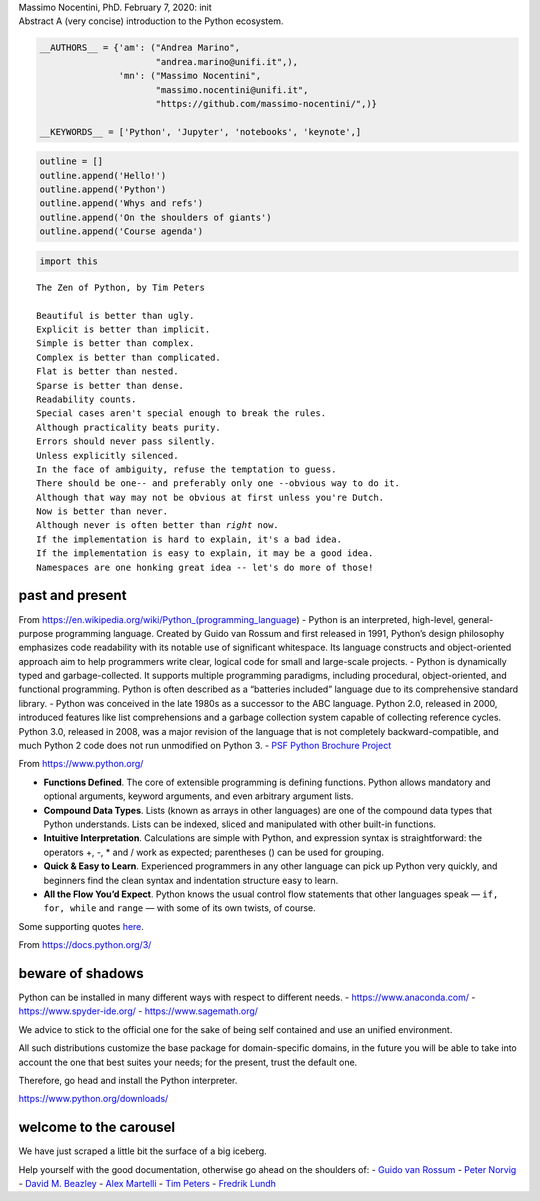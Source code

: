 .. raw:: html

   <p>

.. container::

   Massimo Nocentini, PhD. February 7, 2020: init

.. raw:: html

   </p>

.. container::

   Abstract A (very concise) introduction to the Python ecosystem.

.. code:: ipython3

    __AUTHORS__ = {'am': ("Andrea Marino", 
                          "andrea.marino@unifi.it",),
                   'mn': ("Massimo Nocentini", 
                          "massimo.nocentini@unifi.it", 
                          "https://github.com/massimo-nocentini/",)}
    
    __KEYWORDS__ = ['Python', 'Jupyter', 'notebooks', 'keynote',]

.. raw:: html

   <center>

.. raw:: html

   </center>

.. code:: ipython3

    outline = []
    outline.append('Hello!')
    outline.append('Python')
    outline.append('Whys and refs')
    outline.append('On the shoulders of giants')
    outline.append('Course agenda')

.. code:: ipython3

    import this


.. parsed-literal::

    The Zen of Python, by Tim Peters
    
    Beautiful is better than ugly.
    Explicit is better than implicit.
    Simple is better than complex.
    Complex is better than complicated.
    Flat is better than nested.
    Sparse is better than dense.
    Readability counts.
    Special cases aren't special enough to break the rules.
    Although practicality beats purity.
    Errors should never pass silently.
    Unless explicitly silenced.
    In the face of ambiguity, refuse the temptation to guess.
    There should be one-- and preferably only one --obvious way to do it.
    Although that way may not be obvious at first unless you're Dutch.
    Now is better than never.
    Although never is often better than *right* now.
    If the implementation is hard to explain, it's a bad idea.
    If the implementation is easy to explain, it may be a good idea.
    Namespaces are one honking great idea -- let's do more of those!


past and present
================

From https://en.wikipedia.org/wiki/Python_(programming_language) -
Python is an interpreted, high-level, general-purpose programming
language. Created by Guido van Rossum and first released in 1991,
Python’s design philosophy emphasizes code readability with its notable
use of significant whitespace. Its language constructs and
object-oriented approach aim to help programmers write clear, logical
code for small and large-scale projects. - Python is dynamically typed
and garbage-collected. It supports multiple programming paradigms,
including procedural, object-oriented, and functional programming.
Python is often described as a “batteries included” language due to its
comprehensive standard library. - Python was conceived in the late 1980s
as a successor to the ABC language. Python 2.0, released in 2000,
introduced features like list comprehensions and a garbage collection
system capable of collecting reference cycles. Python 3.0, released in
2008, was a major revision of the language that is not completely
backward-compatible, and much Python 2 code does not run unmodified on
Python 3. - `PSF Python Brochure
Project <https://brochure.getpython.info/media/releases/prerelases/psf-python-brochure-vol-1-final-content-preview>`__

From https://www.python.org/

-  **Functions Defined**. The core of extensible programming is defining
   functions. Python allows mandatory and optional arguments, keyword
   arguments, and even arbitrary argument lists.
-  **Compound Data Types**. Lists (known as arrays in other languages)
   are one of the compound data types that Python understands. Lists can
   be indexed, sliced and manipulated with other built-in functions.
-  **Intuitive Interpretation**. Calculations are simple with Python,
   and expression syntax is straightforward: the operators +, -, \* and
   / work as expected; parentheses () can be used for grouping.
-  **Quick & Easy to Learn**. Experienced programmers in any other
   language can pick up Python very quickly, and beginners find the
   clean syntax and indentation structure easy to learn.
-  **All the Flow You’d Expect**. Python knows the usual control flow
   statements that other languages speak — ``if, for, while`` and
   ``range`` — with some of its own twists, of course.

Some supporting quotes `here <https://www.python.org/about/quotes/>`__.

From https://docs.python.org/3/

.. image:: images/Python-doc-page.png

beware of shadows
=================

Python can be installed in many different ways with respect to different
needs. - https://www.anaconda.com/ - https://www.spyder-ide.org/ -
https://www.sagemath.org/

We advice to stick to the official one for the sake of being self
contained and use an unified environment.

All such distributions customize the base package for domain-specific
domains, in the future you will be able to take into account the one
that best suites your needs; for the present, trust the default one.

Therefore, go head and install the Python interpreter.

https://www.python.org/downloads/

.. image:: images/Python-download.png

welcome to the carousel
=======================

We have just scraped a little bit the surface of a big iceberg.

Help yourself with the good documentation, otherwise go ahead on the
shoulders of: - `Guido van Rossum <https://g.co/kgs/q5aSbf>`__ - `Peter
Norvig <https://g.co/kgs/SAHeD1>`__ - `David M.
Beazley <https://g.co/kgs/9qkvkY>`__ - `Alex
Martelli <https://g.co/kgs/RqGztj>`__ - `Tim
Peters <https://g.co/kgs/A54z1o>`__ - `Fredrik
Lundh <https://g.co/kgs/UsKs8e>`__
